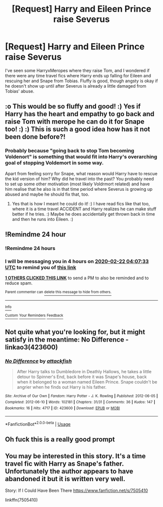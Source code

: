 #+TITLE: [Request] Harry and Eileen Prince raise Severus

* [Request] Harry and Eileen Prince raise Severus
:PROPERTIES:
:Author: Kingsonne
:Score: 23
:DateUnix: 1582250950.0
:DateShort: 2020-Feb-21
:FlairText: Request
:END:
I've seen some HarryxMeropes where they raise Tom, and I wondered if there were any time travel fics where Harry ends up falling for Eileen and rescuing her and Snape from Tobias. Fluffy is good, though angsty is okay if he doesn't show up until after Severus is already a little damaged from Tobias' abuse.


** :o This would be so fluffy and good! :) Yes if Harry has the heart and empathy to go back and raise Tom with merope he can do it for Snape too! :) :) This is such a good idea how has it not been done before?!
:PROPERTIES:
:Score: 10
:DateUnix: 1582258980.0
:DateShort: 2020-Feb-21
:END:

*** Probably because "going back to stop Tom becoming Voldenort" is something that would fit into Harry's overarching goal of stopping Voldemort in some way.

Apart from feeling sorry for Snape, what reason would Harry have to rescue the kid version of him? Why did he travel into the past? You probably need to set up some other motivation (most likely Voldrmort related) and have him realise that he also is in that time period where Severus is growing up abused and maybe he should fix that, too.
:PROPERTIES:
:Author: a_sack_of_hamsters
:Score: 5
:DateUnix: 1582269710.0
:DateShort: 2020-Feb-21
:END:

**** Yes that is how I meant he could do it! :) I have read fics like that too, where it is a time travel ACCIDENT and Harry realizes he can make stuff better if he tries. :) Maybe he does accidentally get thrown back in time and then he runs into Eileen. :)
:PROPERTIES:
:Score: 3
:DateUnix: 1582270039.0
:DateShort: 2020-Feb-21
:END:


** !Remindme 24 hour
:PROPERTIES:
:Author: ErinTesden
:Score: 2
:DateUnix: 1582258053.0
:DateShort: 2020-Feb-21
:END:

*** !Remindme 24 hours
:PROPERTIES:
:Author: ErinTesden
:Score: 1
:DateUnix: 1582258086.0
:DateShort: 2020-Feb-21
:END:


*** I will be messaging you in 4 hours on [[http://www.wolframalpha.com/input/?i=2020-02-22%2004:07:33%20UTC%20To%20Local%20Time][*2020-02-22 04:07:33 UTC*]] to remind you of [[https://np.reddit.com/r/HPfanfiction/comments/f74255/request_harry_and_eileen_prince_raise_severus/fi989l2/?context=3][*this link*]]

[[https://np.reddit.com/message/compose/?to=RemindMeBot&subject=Reminder&message=%5Bhttps%3A%2F%2Fwww.reddit.com%2Fr%2FHPfanfiction%2Fcomments%2Ff74255%2Frequest_harry_and_eileen_prince_raise_severus%2Ffi989l2%2F%5D%0A%0ARemindMe%21%202020-02-22%2004%3A07%3A33%20UTC][*1 OTHERS CLICKED THIS LINK*]] to send a PM to also be reminded and to reduce spam.

^{Parent commenter can} [[https://np.reddit.com/message/compose/?to=RemindMeBot&subject=Delete%20Comment&message=Delete%21%20f74255][^{delete this message to hide from others.}]]

--------------

[[https://np.reddit.com/r/RemindMeBot/comments/e1bko7/remindmebot_info_v21/][^{Info}]]

[[https://np.reddit.com/message/compose/?to=RemindMeBot&subject=Reminder&message=%5BLink%20or%20message%20inside%20square%20brackets%5D%0A%0ARemindMe%21%20Time%20period%20here][^{Custom}]]
[[https://np.reddit.com/message/compose/?to=RemindMeBot&subject=List%20Of%20Reminders&message=MyReminders%21][^{Your Reminders}]]
[[https://np.reddit.com/message/compose/?to=Watchful1&subject=RemindMeBot%20Feedback][^{Feedback}]]
:PROPERTIES:
:Author: RemindMeBot
:Score: 1
:DateUnix: 1582258090.0
:DateShort: 2020-Feb-21
:END:


** Not quite what you're looking for, but it might satisfy in the meantime: No Difference - linkao3(423600)
:PROPERTIES:
:Author: hrmdurr
:Score: 2
:DateUnix: 1582264654.0
:DateShort: 2020-Feb-21
:END:

*** [[https://archiveofourown.org/works/423600][*/No Difference/*]] by [[https://www.archiveofourown.org/users/attackfish/pseuds/attackfish][/attackfish/]]

#+begin_quote
  After Harry talks to Dumbledore in Deathly Hallows, he takes a little detour to Spinner's End, back before it was Snape's house, back when it belonged to a woman named Eileen Prince. Snape couldn't be angrier when he finds out Harry is his father.
#+end_quote

^{/Site/:} ^{Archive} ^{of} ^{Our} ^{Own} ^{*|*} ^{/Fandom/:} ^{Harry} ^{Potter} ^{-} ^{J.} ^{K.} ^{Rowling} ^{*|*} ^{/Published/:} ^{2012-06-05} ^{*|*} ^{/Completed/:} ^{2012-06-10} ^{*|*} ^{/Words/:} ^{102181} ^{*|*} ^{/Chapters/:} ^{31/31} ^{*|*} ^{/Comments/:} ^{36} ^{*|*} ^{/Kudos/:} ^{147} ^{*|*} ^{/Bookmarks/:} ^{16} ^{*|*} ^{/Hits/:} ^{4717} ^{*|*} ^{/ID/:} ^{423600} ^{*|*} ^{/Download/:} ^{[[https://archiveofourown.org/downloads/423600/No%20Difference.epub?updated_at=1387601105][EPUB]]} ^{or} ^{[[https://archiveofourown.org/downloads/423600/No%20Difference.mobi?updated_at=1387601105][MOBI]]}

--------------

*FanfictionBot*^{2.0.0-beta} | [[https://github.com/tusing/reddit-ffn-bot/wiki/Usage][Usage]]
:PROPERTIES:
:Author: FanfictionBot
:Score: 1
:DateUnix: 1582264666.0
:DateShort: 2020-Feb-21
:END:


** Oh fuck this is a really good prompt
:PROPERTIES:
:Author: ThePrimeAnomaly
:Score: 1
:DateUnix: 1582318814.0
:DateShort: 2020-Feb-22
:END:


** You may be interested in this story. It's a time travel fic with Harry as Snape's father. Unfortunately the author appears to have abandoned it but it is written very well.

Story: If I Could Have Been There [[https://www.fanfiction.net/s/7505410]]

linkffn(7505410)
:PROPERTIES:
:Author: Athenodora99
:Score: 1
:DateUnix: 1582721344.0
:DateShort: 2020-Feb-26
:END:
